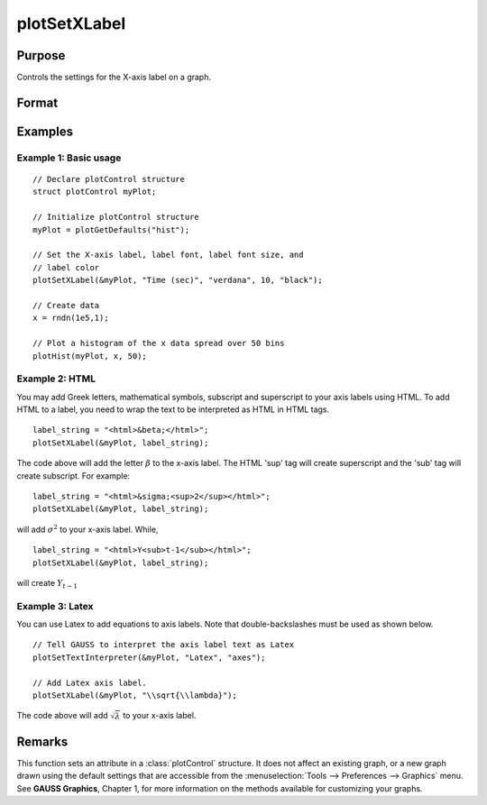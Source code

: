 
plotSetXLabel
==============================================

Purpose
----------------

Controls the settings for the X-axis label on a graph.

Format
----------------
.. function:: plotSetXLabel(&myPlot, label[, font[, fontSize[, fontColor]]])

    :param &myPlot: A :class:`plotControl` structure pointer.
    :type &myPlot: struct pointer

    :param label: the new label. This may contain HTML for the creation of Greek letters, mathematical symbols and text formatting.
    :type label: string

    :param font: Optional argument, font or font family name.
    :type font: string

    :param fontSize: Optional argument, font size in points.
    :type fontSize: scalar

    :param fontColor: Optional argument, named color or RGB value.
    :type fontColor: string

Examples
----------------

Example 1: Basic usage
+++++++++

::

    // Declare plotControl structure
    struct plotControl myPlot;

    // Initialize plotControl structure
    myPlot = plotGetDefaults("hist");

    // Set the X-axis label, label font, label font size, and
    // label color
    plotSetXLabel(&myPlot, "Time (sec)", "verdana", 10, "black");

    // Create data
    x = rndn(1e5,1);

    // Plot a histogram of the x data spread over 50 bins
    plotHist(myPlot, x, 50);


Example 2: HTML
+++++++++

You may add Greek letters, mathematical symbols, subscript and superscript to your axis labels using HTML. To add HTML to a label, you need to wrap the text to be interpreted as HTML in HTML tags.

::

    label_string = "<html>&beta;</html>";
    plotSetXLabel(&myPlot, label_string);

The code above will add the letter :math:`β` to the x-axis label. The HTML 'sup' tag will create superscript and the 'sub' tag will create subscript. For example:

::

    label_string = "<html>&sigma;<sup>2</sup></html>";
    plotSetXLabel(&myPlot, label_string);

will add :math:`\sigma^2` to your x-axis label. While,

::

    label_string = "<html>Y<sub>t-1</sub></html>";
    plotSetXLabel(&myPlot, label_string);

will create :math:`Y_{t-1}`

Example 3: Latex
+++++++++

You can use Latex to add equations to axis labels. Note that double-backslashes must be used as shown below.

::

    // Tell GAUSS to interpret the axis label text as Latex
    plotSetTextInterpreter(&myPlot, "Latex", "axes");

    // Add Latex axis label.
    plotSetXLabel(&myPlot, "\\sqrt{\\lambda}");

The code above will add :math:`\sqrt{\lambda}` to your x-axis label.



Remarks
-------

This function sets an attribute in a :class:`plotControl` structure. It does not
affect an existing graph, or a new graph drawn using the default
settings that are accessible from the :menuselection:`Tools --> Preferences --> Graphics`
menu. See **GAUSS Graphics**, Chapter 1, for more information on the
methods available for customizing your graphs.

.. seealso:: Functions :func:`plotGetDefaults`, :func:`plotSetXTicInterval`, :func:`plotSetXTicLabel`, :func:`plotSetYLabel`, :func:`plotSetZLabel`, :func:`plotSetLineColor`, :func:`plotSetGrid`
